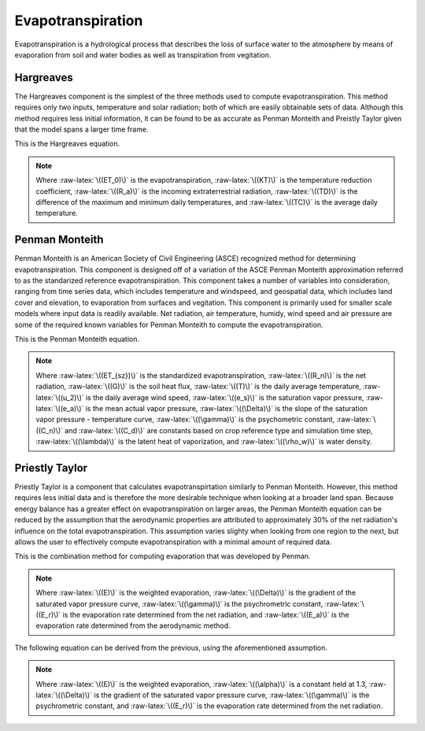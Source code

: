 .. index:: Evapotranspiration


.. role:: raw-latex(raw)
    :format: latex html

.. raw:: html

	<script type="text/javascript" src="http://cdn.mathjax.org/mathjax/latest/MathJax.js?config=TeX-AMS-MML_HTMLorMML"> </script>


Evapotranspiration
==================

Evapotranspiration is a hydrological process that describes the loss of surface water to the atmosphere by means of evaporation from soil and water bodies as well as transpiration from vegitation.

Hargreaves
----------

The Hargreaves component is the simplest of the three methods used to compute evapotranspiration.  This method requires only two inputs, temperature and solar radiation; both of which are easily obtainable sets of data.  Although this method requires less initial information, it can be found to be as accurate as Penman Monteith and Preistly Taylor given that the model spans a larger time frame.

This is the Hargreaves equation.

.. raw:: latex html

	\[ET_0 = 0.0135(KT)(R_a)(\sqrt{TD})(TC+17.8)\]

.. Note::

	Where :raw-latex:`\((ET_0)\)` is the evapotranspiration, :raw-latex:`\((KT)\)` is the temperature reduction coefficient, :raw-latex:`\((R_a)\)` is the incoming extraterrestrial radiation, :raw-latex:`\((TD)\)` is the difference of the maximum and minimum daily temperatures, and :raw-latex:`\((TC)\)` is the average daily temperature.


Penman Monteith
---------------

Penman Monteith is an American Society of Civil Engineering (ASCE) recognized method for determining evapotranspiration.  This component is designed off of a variation of the ASCE Penman Monteith approximation referred to as the standarized reference evapotranspiration.  This component takes a number of variables into consideration, ranging from time series data, which includes temperature and windspeed, and geospatial data, which includes land cover and elevation, to evaporation from surfaces and vegitation.  This component is primarily used for smaller scale models where input data is readily available.  Net radiation, air temperature, humidy, wind speed and air pressure are some of the required known variables for Penman Monteith to compute the evapotranspiration. 

This is the Penman Monteith equation.

.. raw:: latex html

	\[ET_{sz} = \frac{\frac{1}{\lambda\rho_w}\Delta(R_n-G)+\gamma\frac{C_n}{T+273}u_2(e_s-e_a)}{\Delta+\gamma(1+C_du_2)}\]

.. Note::

	Where :raw-latex:`\((ET_{sz})\)` is the standardized evapotranspiration, :raw-latex:`\((R_n)\)` is the net radiation, :raw-latex:`\((G)\)` is the soil heat flux, :raw-latex:`\((T)\)` is the daily average temperature, :raw-latex:`\((u_2)\)` is the daily average wind speed, :raw-latex:`\((e_s)\)` is the saturation vapor pressure, :raw-latex:`\((e_a)\)` is the mean actual vapor pressure, :raw-latex:`\((\Delta)\)` is the slope of the saturation vapor pressure - temperature curve, :raw-latex:`\((\gamma)\)` is the psychometric constant, :raw-latex:`\((C_n)\)` and :raw-latex:`\((C_d)\)` are constants based on crop reference type and simulation time step, :raw-latex:`\((\lambda)\)` is the latent heat of vaporization, and :raw-latex:`\((\rho_w)\)` is water density.

Priestly Taylor
---------------

Priestly Taylor is a component that calculates evapotranspirtation similarly to Penman Monteith.  However, this method requires less initial data and is therefore the more desirable technique when looking at a broader land span.  Because energy balance has a greater effect on evapotranspiration on larger areas, the Penman Monteith equation can be reduced by the assumption that the aerodynamic properties are attributed to approximately 30% of the net radiation's influence on the total evapotranspiration.  This assumption varies slighty when looking from one region to the next, but allows the user to effectively compute evapotranspiration with a minimal amount of required data.

This is the combination method for computing evaporation that was developed by Penman.

.. raw:: latex html

	\[E = \frac{\Delta}{\Delta+\gamma}E_r+\frac{\gamma}{\Delta+\gamma}E_a\]

.. Note::

	Where :raw-latex:`\((E)\)` is the weighted evaporation, :raw-latex:`\((\Delta)\)` is the gradient of the saturated vapor pressure curve, :raw-latex:`\((\gamma)\)` is the psychrometric constant, :raw-latex:`\((E_r)\)` is the evaporation rate determined from the net radiation, and :raw-latex:`\((E_a)\)` is the evaporation rate determined from the aerodynamic method.

The following equation can be derived from the previous, using the aforementioned assumption.

.. raw:: latex html

	\[E = \alpha\frac{\Delta}{\Delta+\gamma}E_r\]

.. Note::

	Where :raw-latex:`\((E)\)` is the weighted evaporation, :raw-latex:`\((\alpha)\)` is a constant held at 1.3, :raw-latex:`\((\Delta)\)` is the gradient of the saturated vapor pressure curve, :raw-latex:`\((\gamma)\)` is the psychrometric constant, and :raw-latex:`\((E_r)\)` is the evaporation rate determined from the net radiation.